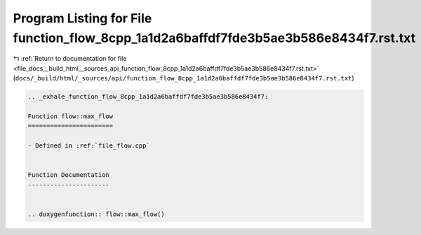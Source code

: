 
.. _program_listing_file_docs__build_html__sources_api_function_flow_8cpp_1a1d2a6baffdf7fde3b5ae3b586e8434f7.rst.txt:

Program Listing for File function_flow_8cpp_1a1d2a6baffdf7fde3b5ae3b586e8434f7.rst.txt
======================================================================================

|exhale_lsh| :ref:`Return to documentation for file <file_docs__build_html__sources_api_function_flow_8cpp_1a1d2a6baffdf7fde3b5ae3b586e8434f7.rst.txt>` (``docs/_build/html/_sources/api/function_flow_8cpp_1a1d2a6baffdf7fde3b5ae3b586e8434f7.rst.txt``)

.. |exhale_lsh| unicode:: U+021B0 .. UPWARDS ARROW WITH TIP LEFTWARDS

.. code-block:: cpp

   .. _exhale_function_flow_8cpp_1a1d2a6baffdf7fde3b5ae3b586e8434f7:
   
   Function flow::max_flow
   =======================
   
   - Defined in :ref:`file_flow.cpp`
   
   
   Function Documentation
   ----------------------
   
   
   .. doxygenfunction:: flow::max_flow()
